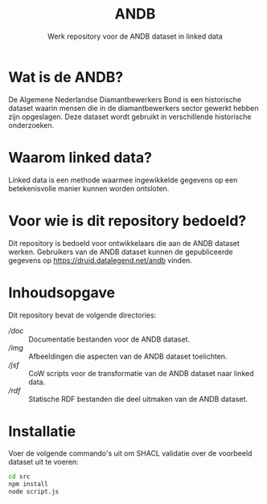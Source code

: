 #+title: ANDB
#+subtitle: Werk repository voor de ANDB dataset in linked data

* Wat is de ANDB?

De Algemene Nederlandse Diamantbewerkers Bond is een historische
dataset waarin mensen die in de diamantbewerkers sector gewerkt hebben
zijn opgeslagen.  Deze dataset wordt gebruikt in verschillende
historische onderzoeken.

* Waarom linked data?

Linked data is een methode waarmee ingewikkelde gegevens op een
betekenisvolle manier kunnen worden ontsloten.

* Voor wie is dit repository bedoeld?

Dit repository is bedoeld voor ontwikkelaars die aan de ANDB dataset
werken.  Gebruikers van de ANDB dataset kunnen de gepubliceerde
gegevens op <https://druid.datalegend.net/andb> vinden.

* Inhoudsopgave

Dit repository bevat de volgende directories:

- [[doc][/doc]] :: Documentatie bestanden voor de ANDB dataset.
- [[img][/img]] :: Afbeeldingen die aspecten van de ANDB dataset toelichten.
- [[jsf][/jsf]] :: CoW scripts voor de transformatie van de ANDB dataset naar linked data.
- [[rdf][/rdf]] :: Statische RDF bestanden die deel uitmaken van de ANDB
  dataset.

* Installatie

Voer de volgende commando's uit om SHACL validatie over de voorbeeld dataset uit te voeren:

#+begin_src sh
cd src
npm install
node script.js
#+end_src
